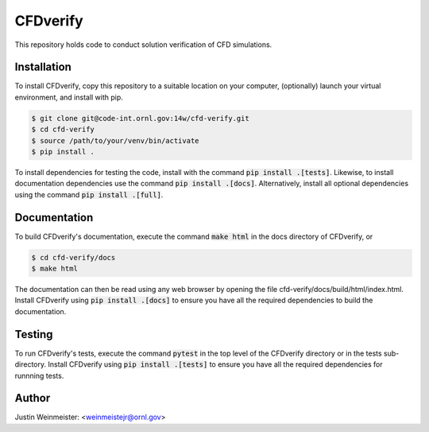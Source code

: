 CFDverify
=========

This repository holds code to conduct solution verification of CFD simulations.

Installation
------------

To install CFDverify, copy this repository to a suitable location on your computer, (optionally) launch your virtual environment, and install with pip.

.. code-block:: console

    $ git clone git@code-int.ornl.gov:14w/cfd-verify.git
    $ cd cfd-verify
    $ source /path/to/your/venv/bin/activate
    $ pip install .

To install dependencies for testing the code, install with the command :code:`pip install .[tests]`. Likewise, to install documentation dependencies use the command :code:`pip install .[docs]`. Alternatively, install all optional dependencies using the command :code:`pip install .[full]`.

Documentation
-------------

To build CFDverify's documentation, execute the command :code:`make html` in the docs directory of CFDverify, or

.. code-block:: console

    $ cd cfd-verify/docs
    $ make html

The documentation can then be read using any web browser by opening the file cfd-verify/docs/build/html/index.html. Install CFDverify using :code:`pip install .[docs]` to ensure you have all the required dependencies to build the documentation.

Testing
-------

To run CFDverify's tests, execute the command :code:`pytest` in the top level of the CFDverify directory or in the tests sub-directory. Install CFDverify using :code:`pip install .[tests]` to ensure you have all the required dependencies for runnning tests.

Author
------

Justin Weinmeister: <weinmeistejr@ornl.gov>
